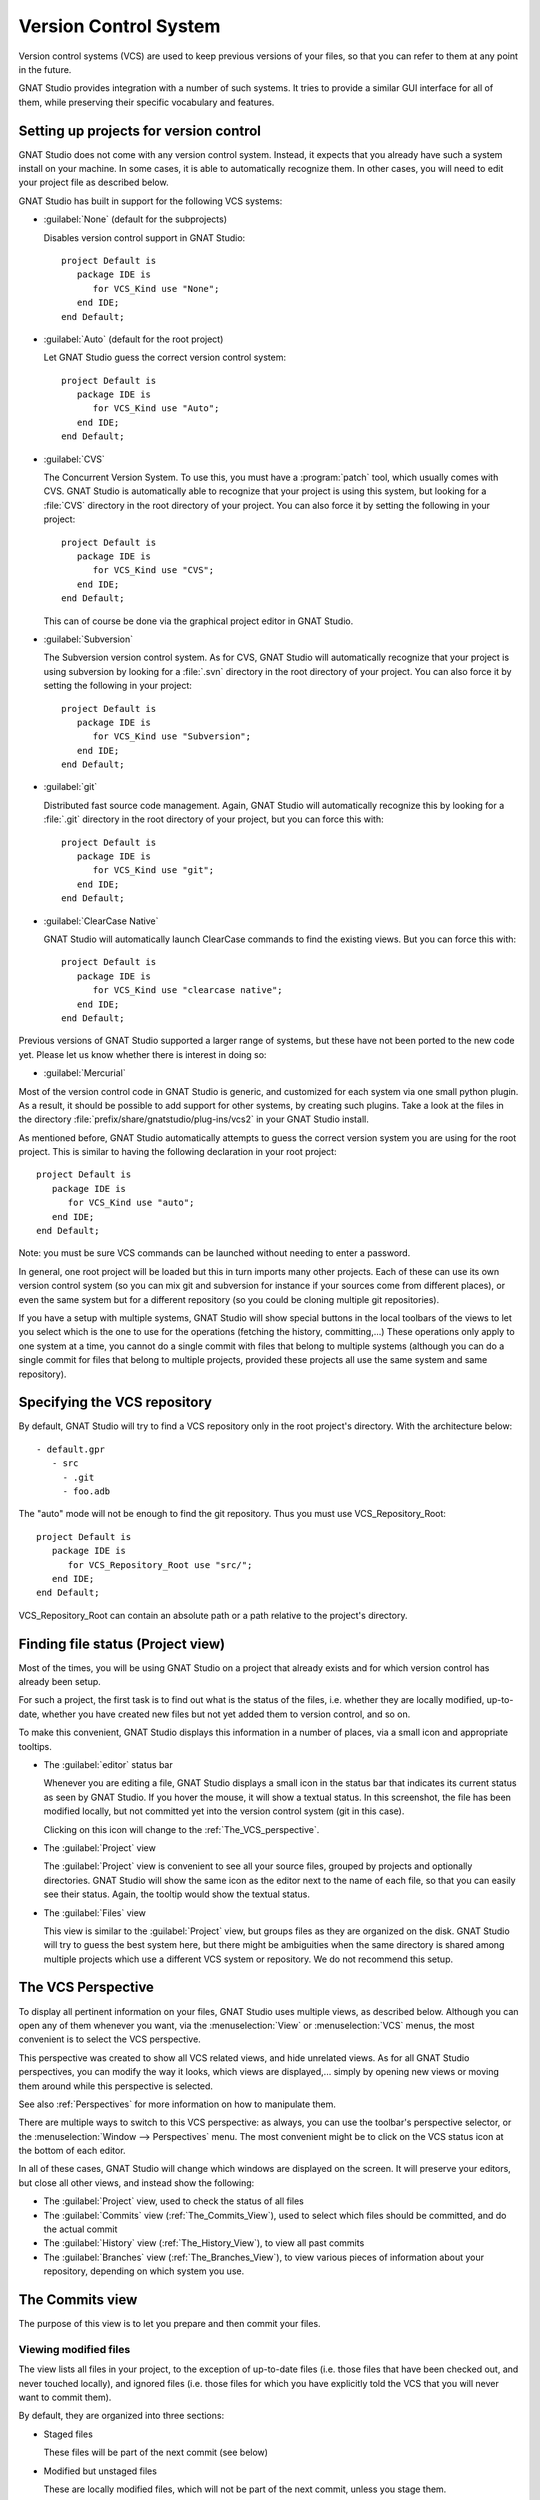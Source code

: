 .. _Version_Control_System:

**********************
Version Control System
**********************

.. index:: version control

Version control systems (VCS) are used to keep previous versions of
your files, so that you can refer to them at any point in the future.

GNAT Studio provides integration with a number of such systems. It tries to
provide a similar GUI interface for all of them, while preserving
their specific vocabulary and features.

Setting up projects for version control
=======================================

GNAT Studio does not come with any version control system. Instead, it expects
that you already have such a system install on your machine. In some
cases, it is able to automatically recognize them. In other cases, you
will need to edit your project file as described below.

GNAT Studio has built in support for the following VCS systems:

* :guilabel:`None` (default for the subprojects)

  Disables version control support in GNAT Studio::

     project Default is
        package IDE is
           for VCS_Kind use "None";
        end IDE;
     end Default;

* :guilabel:`Auto`  (default for the root project)

  Let GNAT Studio guess the correct version control system::

     project Default is
        package IDE is
           for VCS_Kind use "Auto";
        end IDE;
     end Default;

* :guilabel:`CVS`

  .. index:: VCS, CVS

  The Concurrent Version System.  To use this, you must have a
  :program:`patch` tool, which usually comes with CVS.
  GNAT Studio is automatically able to recognize that your project is using
  this system, but looking for a :file:`CVS` directory in the root
  directory of your project. You can also force it by setting the
  following in your project::

      project Default is
         package IDE is
            for VCS_Kind use "CVS";
         end IDE;
      end Default;

  This can of course be done via the graphical project editor in GNAT Studio.

* :guilabel:`Subversion`

  .. index:: VCS, Subversion

  The Subversion version control system.
  As for CVS, GNAT Studio will automatically recognize that your project is
  using subversion by looking for a :file:`.svn` directory in the root
  directory of your project. You can also force it by setting the
  following in your project::

      project Default is
         package IDE is
            for VCS_Kind use "Subversion";
         end IDE;
      end Default;

* :guilabel:`git`

  .. index:: VCS, Git

  Distributed fast source code management. Again, GNAT Studio will
  automatically recognize this by looking for a :file:`.git` directory in
  the root directory of your project, but you can force this with::

      project Default is
         package IDE is
            for VCS_Kind use "git";
         end IDE;
      end Default;

* :guilabel:`ClearCase Native`

  .. index:: VCS, ClearCase

  GNAT Studio will automatically launch ClearCase commands to find the
  existing views. But you can force this with::

      project Default is
         package IDE is
            for VCS_Kind use "clearcase native";
         end IDE;
      end Default;

Previous versions of GNAT Studio supported a larger range of systems, but these
have not been ported to the new code yet. Please let us know whether there
is interest in doing so:

* :guilabel:`Mercurial`

Most of the version control code in GNAT Studio is generic, and customized for
each system via one small python plugin. As a result, it should be possible
to add support for other systems, by creating such plugins. Take a look
at the files in the directory :file:`prefix/share/gnatstudio/plug-ins/vcs2` in
your GNAT Studio install.

As mentioned before, GNAT Studio automatically attempts to guess the correct
version system you are using for the root project. This is similar to
having the following declaration in your root project::

      project Default is
         package IDE is
            for VCS_Kind use "auto";
         end IDE;
      end Default;

.. index:: password

Note: you must be sure VCS commands can be launched without needing to
enter a password.

In general, one root project will be loaded but this in turn imports
many other projects. Each of these can use its own version control
system (so you can mix git and subversion for instance if your sources
come from different places), or even the same system but for a different
repository (so you could be cloning multiple git repositories).

If you have a setup with multiple systems, GNAT Studio will show special
buttons in the local toolbars of the views to let you select which is the one
to use for the operations (fetching the history, committing,...) These
operations only apply to one system at a time, you cannot do a single
commit with files that belong to multiple systems (although you can do
a single commit for files that belong to multiple projects, provided
these projects all use the same system and same repository).

Specifying the VCS repository
=============================

By default, GNAT Studio will try to find a VCS repository only in the root
project's directory. With the architecture below::

   - default.gpr
      - src
        - .git
        - foo.adb

The "auto" mode will not be enough to find the git repository. Thus you must
use VCS_Repository_Root::

      project Default is
         package IDE is
            for VCS_Repository_Root use "src/";
         end IDE;
      end Default;

VCS_Repository_Root can contain an absolute path or a path relative to the
project's directory.

Finding file status (Project view)
==============================================

Most of the times, you will be using GNAT Studio on a project that already
exists and for which version control has already been setup.

For such a project, the first task is to find out what is the status of
the files, i.e. whether they are locally modified, up-to-date, whether
you have created new files but not yet added them to version control,
and so on.

To make this convenient, GNAT Studio displays this information in a number of
places, via a small icon and appropriate tooltips.

* The :guilabel:`editor` status bar

  .. image:: vcs-editor.png

  Whenever you are editing a file, GNAT Studio displays a small icon in the
  status bar that indicates its current status as seen by GNAT Studio. If you
  hover the mouse, it will show a textual status. In this screenshot,
  the file has been modified locally, but not committed yet into the
  version control system (git in this case).

  Clicking on this icon will change to the :ref:`The_VCS_perspective`.

* The :guilabel:`Project` view

  .. image:: vcs-project_view.png

  The :guilabel:`Project` view is convenient to see all your source
  files, grouped by projects and optionally directories. GNAT Studio will
  show the same icon as the editor next to the name of each file, so
  that you can easily see their status. Again, the tooltip would show
  the textual status.

* The :guilabel:`Files` view

  This view is similar to the :guilabel:`Project` view, but groups
  files as they are organized on the disk. GNAT Studio will try to guess the
  best system here, but there might be ambiguities when the same
  directory is shared among multiple projects which use a different
  VCS system or repository. We do not recommend this setup.


.. _The_VCS_Perspective:

The VCS Perspective
===================

.. image:: vcs-perspective.png

To display all pertinent information on your files, GNAT Studio uses multiple
views, as described below. Although you can open any of them whenever
you want, via the :menuselection:`View` or
:menuselection:`VCS` menus, the most
convenient is to select the VCS perspective.

This perspective was created to show all VCS related views, and hide
unrelated views. As for all GNAT Studio perspectives, you can modify the way
it looks, which views are displayed,... simply by opening new views
or moving them around while this perspective is selected.

See also :ref:`Perspectives` for more information on how to manipulate
them.

There are multiple ways to switch to this VCS perspective: as always,
you can use the toolbar's perspective selector, or the
:menuselection:`Window --> Perspectives` menu. The most convenient
might be to click on the VCS status icon at the bottom of each
editor.

In all of these cases, GNAT Studio will change which windows are displayed
on the screen. It will preserve your editors, but close all other
views, and instead show the following:

* The :guilabel:`Project` view, used to check the status of all
  files
* The :guilabel:`Commits` view (:ref:`The_Commits_View`), used to
  select which files should be committed, and do the actual commit
* The :guilabel:`History` view (:ref:`The_History_View`), to view
  all past commits
* The :guilabel:`Branches` view (:ref:`The_Branches_View`), to view
  various pieces of information about your repository, depending on
  which system you use.


.. _The_Commits_View:

The Commits view
================

.. image:: vcs-commits.png

The purpose of this view is to let you prepare and then commit your
files.

Viewing modified files
----------------------

The view lists all files in your project, to the exception of up-to-date
files (i.e. those files that have been checked out, and never touched
locally), and ignored files (i.e. those files for which you have
explicitly told the VCS that you will never want to commit them).

By default, they are organized into three sections:

* Staged files

  These files will be part of the next commit (see below)

* Modified but unstaged files

  These are locally modified files, which will not be part of the next
  commit, unless you stage them.

  It is possible for a file to be in both groups (on the screenshot, this
  is the case for :file:`vcs.rst`), when it had been
  modified, then staged, then further modified. If you are using git,
  the later modification have not been staged for commit, and git will
  only commit the first set of changes. Other systems like CVS and
  Subversion will always apply all current change to the file, no
  matter whether they were done before or after the staging operation.

* Untracked files

  These are files found in your directory, but that are unknown to the
  VCS. Sometimes these files should simply be ignored and never committed,
  but sometimes they will be newly created files that you should stage to
  include them in the next commit.

Various local configurations can be selected to change what is displayed
in this view, take a look at the menu and the tooltips.

Committing files
----------------

Committing is always a three step process in GNAT Studio (this is exactly
what git does natively, but also provides more flexibility for
over systems).

* First, you need to select which files will be part of the next
  commit. It is possible that you have been modifying unrelated
  source files, which you do not want to commit yet.

  This is called **staging** the files, and can be performed simply
  by clicking in the checkbox next to the file's name, or by selecting
  multiple files at once and then clicking on the "stage" toolbar
  button.

  Staging files can be done at any point in time, not necessarily just
  before you commit. You can also stage files, exit GNAT Studio then restart,
  and GNAT Studio will remember which files had been staged.

* The second step is to provide a commit message. GNAT Studio will not let you
  do a commit without an actual message (most VCS systems don't either).
  You can enter any message in the editor at the top of the
  :guilabel:`Commits` view.

  With git, the standard is to have one single short line first then an
  empty line, then a more extensive message. We recommend similar
  approaches for other systems. That first line is the one that will be
  displayed in the :guilabel:`History` (:ref:`The_History_View`).

  Just like for staging files, you can edit this message at any point in
  time, so it is a useful way to explain your changes as you do them,
  even if you intend to do further changes before the actual commit.

* Finally, you just press the :guilabel:`Commit` button in the local
  toolbar. GNAT Studio will ask the VCS to do the actual commit, and then will
  refresh all views. All files that were modified and staged before are
  shown as no longer modified, for instance.

Actions in the Commits view
---------------------------

Double-clicking on a file will open an editor for that file.

Clicking and keeping the mouse pressed on a file will open a :guilabel:`Diff`
view showing the current changes to the file.

The Commits view local toolbar
------------------------------

The commits view contains a number of buttons in its toolbar. The
exact set of buttons will depend on which VCS you are using, but here
is some buttons that will be useful in a lot of cases:

* On the left of the toolbar is a button to select the current VCS
  system, in case your projects uses multiple such systems, or multiple
  repositories with the same system. The commit and staging will always
  be done for the current system only.

  .. image:: vcs-selector.png

  This button is hidden if you are using a single VCS system for all your
  projects.

* A button is provided to undo all local changes.

  .. index:: undo local changes

  After confirmation, GNAT Studio will revert to the last commit, and cancel all
  changes you might have done locally. This works for all supported VCS.

* A button to refresh the contents of all VCS views

  This button is not needed if you do all operations from GNAT Studio,
  including editing files. But if you do operations outside of GNAT Studio's
  control, you will need to manually resynchronize the views with what's really
  in your VCS.

.. _The_History_View:

The History view
================

.. image:: vcs-history1.png

The purpose of this view is to show all past changes that you have done
with your VCS.

This view is divided into three parts:

List of all past commits
------------------------

For each commit, GNAT Studio displays the first line of the commit message.
Optionally, you can configure the view to also show the author, the
date, and the unique identifier for these commits.

Depending on the VCS in use, GNAT Studio will also show the name of the
branches associated with these commits, as well as specific tag names
that might have been set.

In particular, git shows the contents of all active branches, so the
history is not so linear, and there is a wealth of information to show
how the branches were split and joined in the past.

When this is too much information, you can use the local configuration
menu to only show the details for the current branch.

A special line (added at the top in the screenshot above) is displayed
in gray when there are local uncommitted changes in your working
directory.

By default, GNAT Studio only shows the first 2000 commits. If you want to see
more, scroll to the bottom and click on the :guilabel:`Show more`
buttons to download more entries.

Graph of past history
---------------------

Next to the list of commits is a graph showing their relationships.
Most of the times, this history is fairly linear, with each commit
having one parent commit, and followed by another commit.

But with some VCS like git, people might choose to use a lot more
branches. They create a new branch to work on a specific feature, then
merge it into the master branch when the feature is completed. It can
become harder to follow the history in such a case.

.. image:: vcs-history2.png

In this case, the graph becomes more useful, as shown in the screenshot
above.

But using the local configuration menu, you can also choose to only
show commits that are related to branches (either because they are the
beginning of a branch, or because they are a merge of two branches, or
because they have a special name (tag or branch name) associated with
them. All commits with a single parent and single child are hidden.

.. image:: vcs-history3.png

When you are using git, commits that have not yet been pushed to the
remote branch will be displayed with a filled circle to help you find
out whether you need to push.

Details on selected commits
---------------------------

Whenever you select one or more commits, GNAT Studio will download their
details and show those at the bottom of the :guilabel:`Commits`
view.

These details are those provided by the VCS, and generally include
the author and date of the commit, as well as the full commit
message and diff of what changes were made.

.. image:: vcs-history-details.png

The diff is syntax highlighted to make it more readable.


.. _The_Branches_View:

The Branches view
=================

The purpose of this view is to display various pieces of information that
are specific to each VCS.

Most notably, it will let you interact with branches.

Various actions are possible in this view, all of which depends on the
VCS and which specific section of the view you interact with. Please
check the tooltips that are shown when you leave the mouse over a line
for a brief while to see what actions are possible. The actions are
done via one of the following means:

* double-clicking on a line. This is the same as using the corresponding
  toolbar button.
* a long click on a line (click and then leave the mouse pressed for a
  short while). This is the same as using the :guilabel:`rename` toolbar
  button.
* clicking on the :guilabel:`[+]` button in the toolbar.
* clicking on the :guilabel:`[-]` button in the toolbar.

Git and the Branches view
-------------------------

.. index:: git

.. image:: vcs-branches-git.png

The screenshot above is for git. In this case, GNAT Studio displays the
following pieces of information:

* List of local branches

  For each branch, GNAT Studio displays the number of commits that have not yet
  been pushed to the remote branch, and conversely the number of changes
  that have been made in the remote branch but not yet applied to the
  local branch.

  Double-clicking on any of them will check it out and make it the current
  branch. If you have locally modified files at that time, git might
  refuse to do the checkout, and the error message will be displayed in
  GNAT Studio's :guilabel:`Messages` view.

  A long click on any of the branch names will let you rename the branch.

  A click on :guilabel:`[+]` will create a new branch, starting from the
  selected one.

  A click on :guilabel:`[-]` will remove the selected branch if it is not
  the current one.

* List of remote branches

  These are the branches that exist in the git repository, that you can
  checkout locally by double-clicking on them. The branches are grouped
  by the name of the remote repository that contains this branch, since
  git is a distributed system.

  You can also delete a remote branch by clicking on :guilabel:`[-]`.

* List of Gerrit reviews

  If you are doing code reviews via Gerrit, GNAT Studio is able to download the
  list of patches pending review, as well as their current scores.

  Double-clicking on any of the patch will open the Gerrit page in a
  web browser.

  Clicking on :guilabel:`[+]` will cherry pick the patch and apply it to
  the local working directory.

  If you are not using Gerrit, this category will not be displayed.

* List of stashes

  In git, stashes are a way to temporary move away local changes to get
  back to a pristine working directory, without losing your current work.

  GNAT Studio displays the list of all stashes, and lets you create new stashes
  by clicking on :guilabel:`[+]` when the :guilabel:`STASHES` line is
  selected.

  Clicking on :guilabel:`[-]` will drop the selected stash, and you will
  lose the corresponding changes.

  Double-clicking on a stash will reapply it to the current working directory.
  It will not drop it though, so that you can also apply it to another
  branch.

* List of tags

  All tags that have been applied in your repository are also listed. You
  can create new tags by selecting the :guilabel:`TAGS` line and clicking
  on :guilabel:`[+]` line.

  You can remove tags by clicking on :guilabel:`[-]`.

CVS and the Branches view
-------------------------

.. index:: cvs

.. image:: vcs-branches-cvs.png

The screenshot above is for CVS. GNAT Studio displays far fewer information
than for git, and only shows the tags.

Double-clicking on any of the tag will check it out in the working
directory.

Clicking on :guilabel:`[-]` deletes the selected tag.

Clicking on :guilabel:`[+]` while the :guilabel:`TAGS` line is selected
will create a new tag.

Subversion and the Branches view
--------------------------------

.. index:: svn
.. index:: subversion
.. image:: vcs-branches-svn.png

GNAT Studio assumes a standard organization of the subversion repository, namely
that there are three top-level directories::

    <repository>/trunk/project/
    <repository>/tags/project/
    <repository>/branches/project/

If this is the organization you are also using, GNAT Studio is able to show the
list of tags and branches in the :guilabel:`Branches` view.

You can checkout a specific tag or branch by double-clicking on it.


.. _The_Diff_View:

The Diff View
=============

.. image:: vcs-diff.png

This view shows a simple color highlighted diff. The screenshot shows the
changes currently done to this document...)

This view is opened either by long clicking on a file name in the
:guilabel:`Commits` view (:ref:`The_Commits_View`), or by selecting the
menu :menuselection:`VCS --> Show all local changes`.
